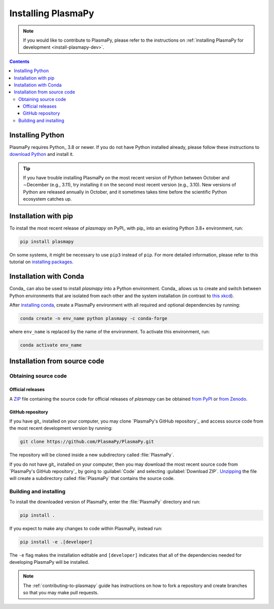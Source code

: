 .. _plasmapy-install:

*******************
Installing PlasmaPy
*******************

.. note::

   If you would like to contribute to PlasmaPy, please refer to the
   instructions on :ref:`installing PlasmaPy for development
   <install-plasmapy-dev>`.

.. contents:: Contents
   :local:

Installing Python
=================

PlasmaPy requires Python_ 3.8 or newer. If you do not have Python
installed already, please follow these instructions to `download
Python`_ and install it.

.. tip::

   If you have trouble installing PlasmaPy on the most recent version of
   Python between October and ∼December (e.g., 3.11), try installing it
   on the second most recent version (e.g., 3.10). New versions of
   Python are released annually in October, and it sometimes takes time
   before the scientific Python ecosystem catches up.

.. _install-pip:

Installation with pip
=====================

To install the most recent release of `plasmapy` on PyPI_ with pip_ into
an existing Python 3.8+ environment, run:

.. code-block:: bash

   pip install plasmapy

On some systems, it might be necessary to use ``pip3`` instead of
``pip``. For more detailed information, please refer to this tutorial on
`installing packages`_.

.. _install-conda:

Installation with Conda
=======================

Conda_ can also be used to install `plasmapy` into a Python environment.
Conda_ allows us to create and switch between Python environments that
are isolated from each other and the system installation (in contrast to
`this xkcd <https://xkcd.com/1987>`_).

After `installing conda <https://conda.io/projects/conda/en/latest/user-guide/install/index.html>`_,
create a PlasmaPy environment with all required and optional dependencies
by running:

.. code-block:: bash

    conda create -n env_name python plasmapy -c conda-forge

where ``env_name`` is replaced by the name of the environment.
To activate this environment, run:

.. code-block:: bash

   conda activate env_name

Installation from source code
=============================

Obtaining source code
---------------------

Official releases
^^^^^^^^^^^^^^^^^

A ZIP_ file containing the source code for official releases of
`plasmapy` can be obtained `from PyPI`_ or `from Zenodo`_.

.. Discuss unzipping here

GitHub repository
^^^^^^^^^^^^^^^^^

If you have git_ installed on your computer, you may clone
`PlasmaPy's GitHub repository`_ and access source code
from the most recent development version by running:

.. code:: bash

   git clone https://github.com/PlasmaPy/PlasmaPy.git

The repository will be cloned inside a new subdirectory called
:file:`PlasmaPy`.

If you do not have git_ installed on your computer, then you may download
the most recent source code from `PlasmaPy's GitHub repository`_ by
going to :guilabel:`Code` and selecting :guilabel:`Download ZIP`.
`Unzipping <https://www.wikihow.com/Unzip-a-File>`__ the file will
create a subdirectory called :file:`PlasmaPy` that contains the source
code.


Building and installing
-----------------------

To install the downloaded version of PlasmaPy, enter the
:file:`PlasmaPy` directory and run:

.. code:: bash

   pip install .

If you expect to make any changes to code within PlasmaPy, instead run:

.. code:: bash

   pip install -e .[developer]

The ``-e`` flag makes the installation editable and ``[developer]``
indicates that all of the dependencies needed for developing PlasmaPy
will be installed.

.. note::

   The :ref:`contributing-to-plasmapy` guide has instructions on how to
   fork a repository and create branches so that you may make pull
   requests.

.. _Anaconda Navigator: https://www.anaconda.com/products/individual
.. _clone a repository using SSH: https://docs.github.com/en/get-started/getting-started-with-git/about-remote-repositories#cloning-with-ssh-urls
.. _download Python: https://www.python.org/downloads/
.. _from PyPI: https://pypi.org/project/plasmapy
.. _from Zenodo: https://doi.org/10.5281/zenodo.1436011
.. _installing packages: https://packaging.python.org/en/latest/tutorials/installing-packages/#installing-from-vcs
.. _ZIP: https://en.wikipedia.org/wiki/ZIP_(file_format)
